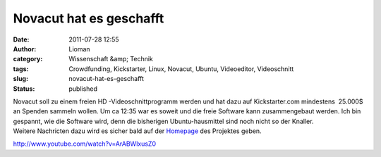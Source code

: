 Novacut hat es geschafft
########################
:date: 2011-07-28 12:55
:author: Lioman
:category: Wissenschaft &amp; Technik
:tags: Crowdfunding, Kickstarter, Linux, Novacut, Ubuntu, Videoeditor, Videoschnitt
:slug: novacut-hat-es-geschafft
:status: published

| |image0|\ Novacut soll zu einem freien HD -Videoschnittprogramm werden
  und hat dazu auf Kickstarter.com mindestens  25.000$ an Spenden
  sammeln wollen. Um ca 12:35 war es soweit und die freie Software kann
  zusammengebaut werden. Ich bin gespannt, wie die Software wird, denn
  die bisherigen Ubuntu-hausmittel sind noch nicht so der Knaller.
| Weitere Nachricten dazu wird es sicher bald auf der
  `Homepage <http://novacut.com/>`__ des Projektes geben.

http://www.youtube.com/watch?v=ArABWlxusZ0

.. |image0| image:: {filename}/images/novacut-avatar-192.png
   :class: size-full wp-image-3518 alignright
   :width: 192px
   :height: 192px
   :target: http://www.lioman.de/2011/07/novacut-hat-es-geschafft/novacut-avatar-192/
